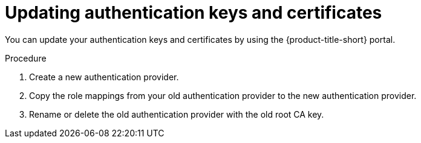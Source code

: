 // Module included in the following assemblies:
//
// * operating/manage-user-access/enable-pki-authentication.adoc
:_module-type: PROCEDURE
[id="update-authentication-keys-and-certificates_{context}"]
= Updating authentication keys and certificates

You can update your authentication keys and certificates by using the {product-title-short} portal.

.Procedure
. Create a new authentication provider.
. Copy the role mappings from your old authentication provider to the new authentication provider.
. Rename or delete the old authentication provider with the old root CA key.
